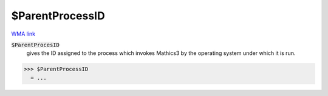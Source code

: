 $ParentProcessID
================

`WMA link <https://reference.wolfram.com/language/ref/$ParentProcessID.html>`_


:code:`$ParentProcesID`
    gives the ID assigned to the process which invokes Mathics3 by the operating system under which it is run.





>>> $ParentProcessID
  = ...
